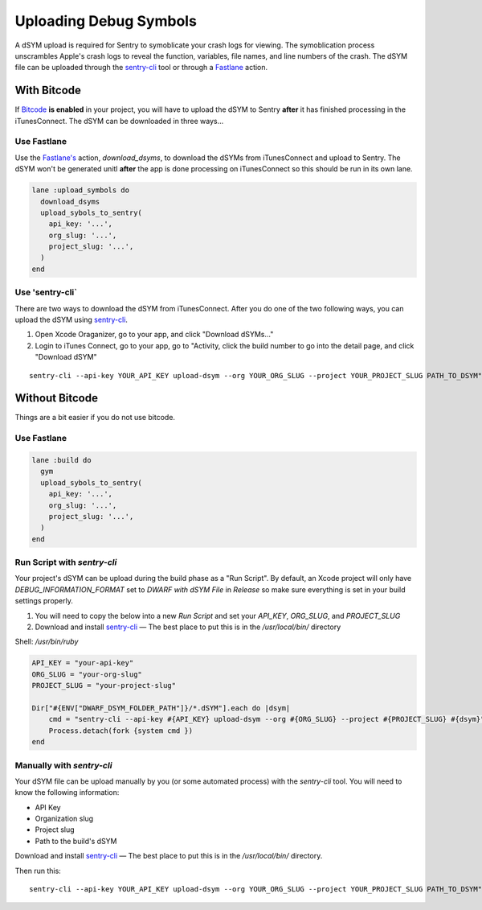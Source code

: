 Uploading Debug Symbols
=======================

A dSYM upload is required for Sentry to symoblicate your crash logs for
viewing. The symoblication process unscrambles Apple's crash logs to
reveal the function, variables, file names, and line numbers of the crash.
The dSYM file can be uploaded through the
`sentry-cli <https://github.com/getsentry/sentry-cli>`__ tool or through a
`Fastlane <https://fastlane.tools/>`__ action.

With Bitcode
````````````

If `Bitcode <https://developer.apple.com/library/ios/documentation/IDEs/Conceptual/AppDistributionGuide/AppThinning/AppThinning.html#//apple_ref/doc/uid/TP40012582-CH35-SW2>`__
**is enabled** in your project, you will have to upload the dSYM to Sentry
**after** it has finished processing in the iTunesConnect. The dSYM can be
downloaded in three ways...

Use Fastlane
~~~~~~~~~~~~

Use the `Fastlane's <https://github.com/fastlane/fastlane>`__ action,
`download_dsyms`, to download the dSYMs from iTunesConnect and upload to
Sentry. The dSYM won't be generated unitl **after** the app is done
processing on iTunesConnect so this should be run in its own lane.

.. sourcecode:: ruby

    lane :upload_symbols do
      download_dsyms
      upload_sybols_to_sentry(
        api_key: '...',
        org_slug: '...',
        project_slug: '...',
      )
    end

Use 'sentry-cli`
~~~~~~~~~~~~~~~~

There are two ways to download the dSYM from iTunesConnect. After you do
one of the two following ways, you can upload the dSYM using
`sentry-cli <https://github.com/getsentry/sentry-cli/releases>`__.

1. Open Xcode Oraganizer, go to your app, and click "Download dSYMs..."
2. Login to iTunes Connect, go to your app, go to "Activity, click the
   build number to go into the detail page, and click "Download dSYM"

::

    sentry-cli --api-key YOUR_API_KEY upload-dsym --org YOUR_ORG_SLUG --project YOUR_PROJECT_SLUG PATH_TO_DSYM"

Without Bitcode
```````````````

Things are a bit easier if you do not use bitcode.

Use Fastlane
~~~~~~~~~~~~

.. sourcecode:: ruby

    lane :build do
      gym
      upload_sybols_to_sentry(
        api_key: '...',
        org_slug: '...',
        project_slug: '...',
      )
    end

Run Script with `sentry-cli`
~~~~~~~~~~~~~~~~~~~~~~~~~~~~

Your project's dSYM can be upload during the build phase as a "Run
Script". By default, an Xcode project will only have
`DEBUG_INFORMATION_FORMAT` set to `DWARF with dSYM File` in `Release` so
make sure everything is set in your build settings properly.

1. You will need to copy the below into a new `Run Script` and set your
   `API_KEY`, `ORG_SLUG`, and `PROJECT_SLUG`
2. Download and install `sentry-cli <https://github.com/getsentry/sentry-cli/releases>`__
   — The best place to put this is in the `/usr/local/bin/` directory

Shell: `/usr/bin/ruby`

.. sourcecode:: ruby

    API_KEY = "your-api-key"
    ORG_SLUG = "your-org-slug"
    PROJECT_SLUG = "your-project-slug"

    Dir["#{ENV["DWARF_DSYM_FOLDER_PATH"]}/*.dSYM"].each do |dsym|
        cmd = "sentry-cli --api-key #{API_KEY} upload-dsym --org #{ORG_SLUG} --project #{PROJECT_SLUG} #{dsym}"
        Process.detach(fork {system cmd })
    end

Manually with `sentry-cli`
~~~~~~~~~~~~~~~~~~~~~~~~~~

Your dSYM file can be upload manually by you (or some automated process)
with the `sentry-cli` tool. You will need to know the following
information:

- API Key
- Organization slug
- Project slug
- Path to the build's dSYM

Download and install
`sentry-cli <https://github.com/getsentry/sentry-cli/releases>`__ — The best
place to put this is in the `/usr/local/bin/` directory.

Then run this::

    sentry-cli --api-key YOUR_API_KEY upload-dsym --org YOUR_ORG_SLUG --project YOUR_PROJECT_SLUG PATH_TO_DSYM"
